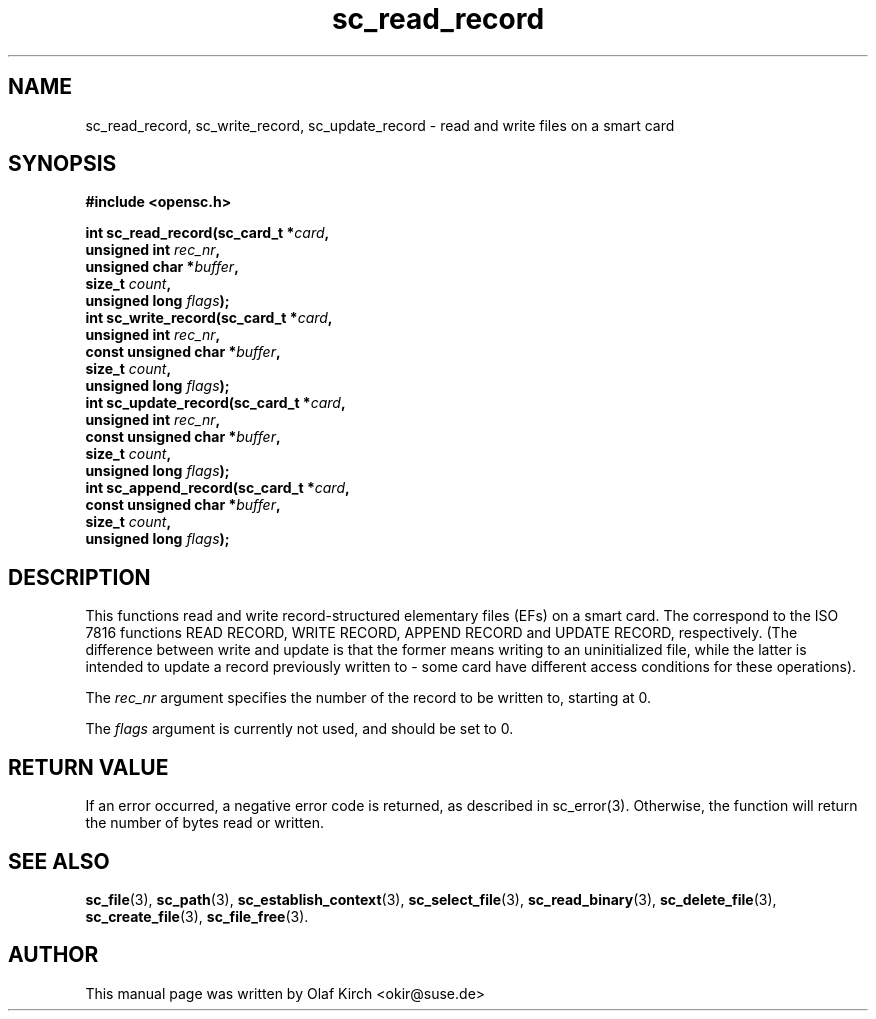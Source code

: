 .TH sc_read_record 3 "April 2003" "OpenSC Programmer's Manual
.SH NAME
sc_read_record, sc_write_record, sc_update_record \- read and write files on a smart card
.SH SYNOPSIS
.nf
.B #include <opensc.h>
.sp
.BI "int sc_read_record(sc_card_t *" card ",
.BI "                   unsigned int " rec_nr ",
.BI "                   unsigned char *" buffer ",
.BI "                   size_t " count ",
.BI "                   unsigned long " flags ");
.BI "int sc_write_record(sc_card_t *" card ",
.BI "                   unsigned int " rec_nr ",
.BI "                   const unsigned char *" buffer ",
.BI "                   size_t " count ",
.BI "                   unsigned long " flags ");
.BI "int sc_update_record(sc_card_t *" card ",
.BI "                   unsigned int " rec_nr ",
.BI "                   const unsigned char *" buffer ",
.BI "                   size_t " count ",
.BI "                   unsigned long " flags ");
.BI "int sc_append_record(sc_card_t *" card ",
.BI "                   const unsigned char *" buffer ",
.BI "                   size_t " count ",
.BI "                   unsigned long " flags ");
.fi
.SH DESCRIPTION
This functions read and write record-structured elementary files
(EFs) on a smart card. The correspond to the ISO 7816 functions READ
RECORD, WRITE RECORD, APPEND RECORD and UPDATE RECORD, respectively.
(The difference between write and update is that the former means writing
to an uninitialized file, while the latter is intended to update a record
previously written to - some card have different access conditions for
these operations).
.PP
The \fIrec_nr\fP argument specifies the number of the record to be
written to, starting at 0.
.PP
The \fIflags\fP argument is currently not used, and should be set
to 0.
.SH RETURN VALUE
If an error occurred, a negative error code is returned, as described
in \fbsc_error\fP(3). Otherwise, the function will return the
number of bytes read or written.
.SH SEE ALSO
.BR sc_file (3),
.BR sc_path (3),
.BR sc_establish_context (3),
.BR sc_select_file (3),
.BR sc_read_binary (3),
.BR sc_delete_file (3),
.BR sc_create_file (3),
.BR sc_file_free (3).
.SH AUTHOR
This manual page was written by Olaf Kirch <okir@suse.de>
